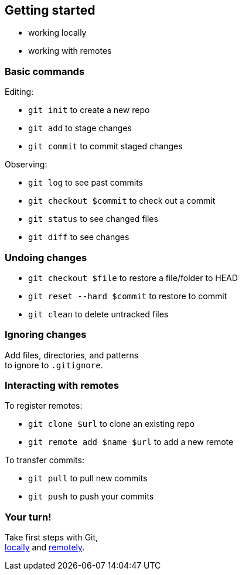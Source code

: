 == Getting started

* working locally
* working with remotes

=== Basic commands

Editing:

* `git init` to create a new repo
* `git add` to stage changes
* `git commit` to commit staged changes

Observing:

* `git log` to see past commits
* `git checkout $commit` to check out a commit
* `git status` to see changed files
* `git diff` to see changes

=== Undoing changes

* `git checkout $file` to restore a file/folder to HEAD
* `git reset --hard $commit` to restore to commit
* `git clean` to delete untracked files

=== Ignoring changes

Add files, directories, and patterns +
to ignore to `.gitignore`.

=== Interacting with remotes

To register remotes:

* `git clone $url` to clone an existing repo
* `git remote add $name $url` to add a new remote

To transfer commits:

* `git pull` to pull new commits
* `git push` to push your commits

=== Your turn!

Take first steps with Git, +
https://git1.disy.net/code-academy/code-academy/blob/master/git/02-basic-local.md[locally] and https://git1.disy.net/code-academy/code-academy/blob/master/git/02-basic-remote.md[remotely].
